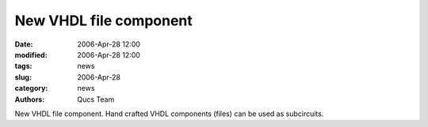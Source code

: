 New VHDL file component
#######################

:date: 2006-Apr-28 12:00
:modified: 2006-Apr-28 12:00
:tags: news
:slug: 2006-Apr-28
:category: news
:authors: Qucs Team

New VHDL file component. Hand crafted VHDL components (files) can be used as subcircuits.
